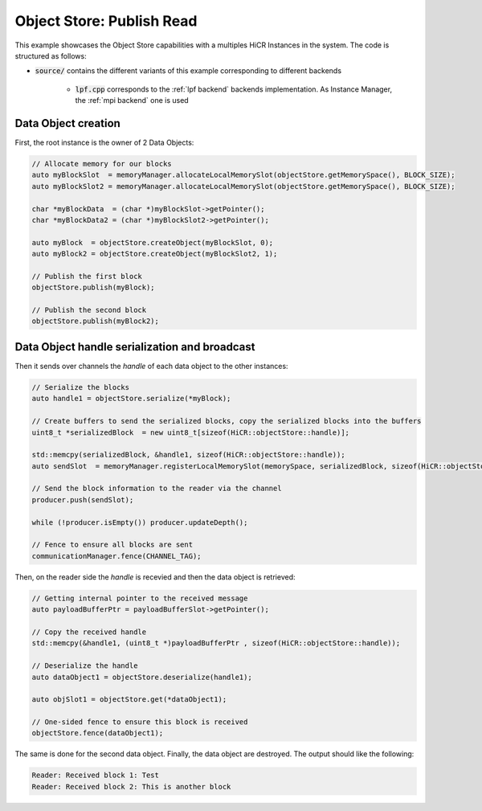 .. _ospubread:

Object Store: Publish Read
==========================

This example showcases the Object Store capabilities with a multiples HiCR Instances in the system. The code is structured as follows:

* :code:`source/` contains the different variants of this example corresponding to different backends

    * :code:`lpf.cpp` corresponds to the :ref:`lpf backend` backends implementation. As Instance Manager, the :ref:`mpi backend` one is used

Data Object creation 
--------------------

First, the root instance is the owner of 2 Data Objects: 

.. code-block:: c++
  
  // Allocate memory for our blocks
  auto myBlockSlot  = memoryManager.allocateLocalMemorySlot(objectStore.getMemorySpace(), BLOCK_SIZE);
  auto myBlockSlot2 = memoryManager.allocateLocalMemorySlot(objectStore.getMemorySpace(), BLOCK_SIZE);

  char *myBlockData  = (char *)myBlockSlot->getPointer();
  char *myBlockData2 = (char *)myBlockSlot2->getPointer();

  auto myBlock  = objectStore.createObject(myBlockSlot, 0);
  auto myBlock2 = objectStore.createObject(myBlockSlot2, 1);

  // Publish the first block
  objectStore.publish(myBlock);

  // Publish the second block
  objectStore.publish(myBlock2);

Data Object handle serialization and broadcast
----------------------------------------------

Then it sends over channels the `handle` of each data object to the other instances:

.. code-block:: C++
  
  // Serialize the blocks
  auto handle1 = objectStore.serialize(*myBlock);

  // Create buffers to send the serialized blocks, copy the serialized blocks into the buffers
  uint8_t *serializedBlock  = new uint8_t[sizeof(HiCR::objectStore::handle)];

  std::memcpy(serializedBlock, &handle1, sizeof(HiCR::objectStore::handle));
  auto sendSlot  = memoryManager.registerLocalMemorySlot(memorySpace, serializedBlock, sizeof(HiCR::objectStore::handle));

  // Send the block information to the reader via the channel
  producer.push(sendSlot);

  while (!producer.isEmpty()) producer.updateDepth();

  // Fence to ensure all blocks are sent
  communicationManager.fence(CHANNEL_TAG);

Then, on the reader side the `handle` is recevied and then the data object is retrieved: 

.. code-block:: C++

  // Getting internal pointer to the received message
  auto payloadBufferPtr = payloadBufferSlot->getPointer();

  // Copy the received handle
  std::memcpy(&handle1, (uint8_t *)payloadBufferPtr , sizeof(HiCR::objectStore::handle));

  // Deserialize the handle
  auto dataObject1 = objectStore.deserialize(handle1);

  auto objSlot1 = objectStore.get(*dataObject1);

  // One-sided fence to ensure this block is received
  objectStore.fence(dataObject1);

The same is done for the second data object.
Finally, the data object are destroyed.
The output should like the following:

.. code-block:: bash

  Reader: Received block 1: Test
  Reader: Received block 2: This is another block
